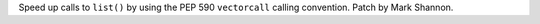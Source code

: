 Speed up calls to ``list()`` by using the PEP 590 ``vectorcall``
calling convention. Patch by Mark Shannon.
